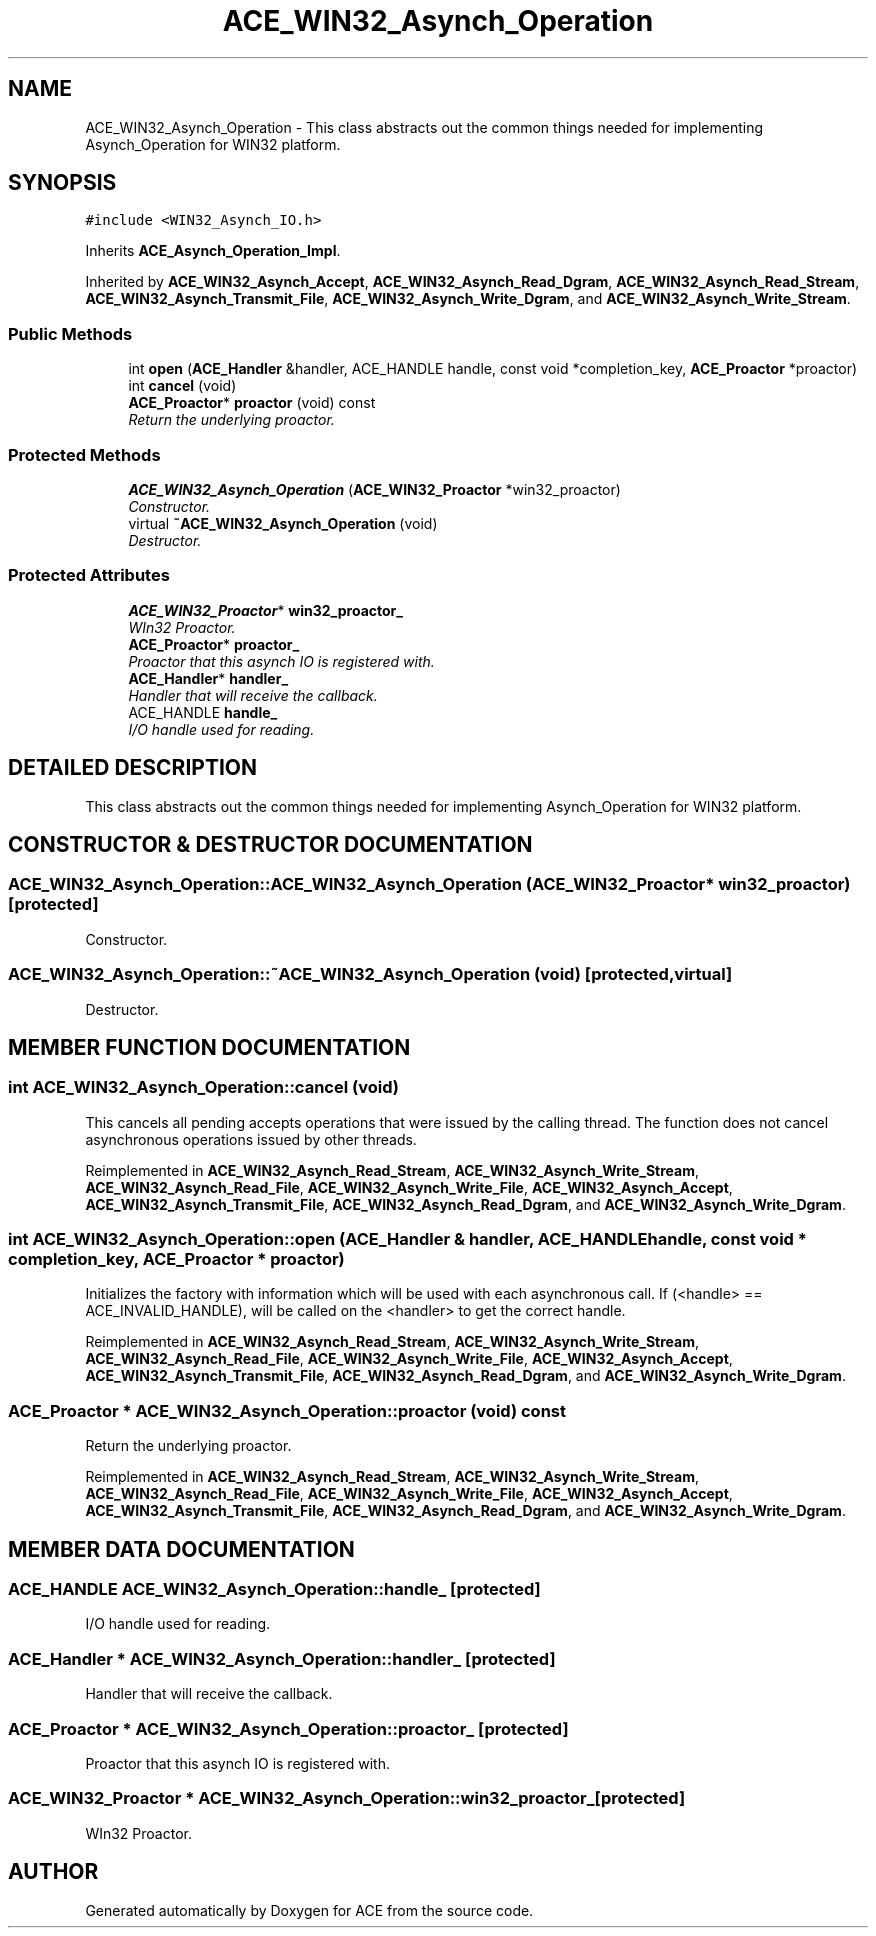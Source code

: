 .TH ACE_WIN32_Asynch_Operation 3 "5 Oct 2001" "ACE" \" -*- nroff -*-
.ad l
.nh
.SH NAME
ACE_WIN32_Asynch_Operation \- This class abstracts out the common things needed for implementing Asynch_Operation for WIN32 platform. 
.SH SYNOPSIS
.br
.PP
\fC#include <WIN32_Asynch_IO.h>\fR
.PP
Inherits \fBACE_Asynch_Operation_Impl\fR.
.PP
Inherited by \fBACE_WIN32_Asynch_Accept\fR, \fBACE_WIN32_Asynch_Read_Dgram\fR, \fBACE_WIN32_Asynch_Read_Stream\fR, \fBACE_WIN32_Asynch_Transmit_File\fR, \fBACE_WIN32_Asynch_Write_Dgram\fR, and \fBACE_WIN32_Asynch_Write_Stream\fR.
.PP
.SS Public Methods

.in +1c
.ti -1c
.RI "int \fBopen\fR (\fBACE_Handler\fR &handler, ACE_HANDLE handle, const void *completion_key, \fBACE_Proactor\fR *proactor)"
.br
.ti -1c
.RI "int \fBcancel\fR (void)"
.br
.ti -1c
.RI "\fBACE_Proactor\fR* \fBproactor\fR (void) const"
.br
.RI "\fIReturn the underlying proactor.\fR"
.in -1c
.SS Protected Methods

.in +1c
.ti -1c
.RI "\fBACE_WIN32_Asynch_Operation\fR (\fBACE_WIN32_Proactor\fR *win32_proactor)"
.br
.RI "\fIConstructor.\fR"
.ti -1c
.RI "virtual \fB~ACE_WIN32_Asynch_Operation\fR (void)"
.br
.RI "\fIDestructor.\fR"
.in -1c
.SS Protected Attributes

.in +1c
.ti -1c
.RI "\fBACE_WIN32_Proactor\fR* \fBwin32_proactor_\fR"
.br
.RI "\fIWIn32 Proactor.\fR"
.ti -1c
.RI "\fBACE_Proactor\fR* \fBproactor_\fR"
.br
.RI "\fIProactor that this asynch IO is registered with.\fR"
.ti -1c
.RI "\fBACE_Handler\fR* \fBhandler_\fR"
.br
.RI "\fIHandler that will receive the callback.\fR"
.ti -1c
.RI "ACE_HANDLE \fBhandle_\fR"
.br
.RI "\fII/O handle used for reading.\fR"
.in -1c
.SH DETAILED DESCRIPTION
.PP 
This class abstracts out the common things needed for implementing Asynch_Operation for WIN32 platform.
.PP
.PP
 
.PP
.SH CONSTRUCTOR & DESTRUCTOR DOCUMENTATION
.PP 
.SS ACE_WIN32_Asynch_Operation::ACE_WIN32_Asynch_Operation (\fBACE_WIN32_Proactor\fR * win32_proactor)\fC [protected]\fR
.PP
Constructor.
.PP
.SS ACE_WIN32_Asynch_Operation::~ACE_WIN32_Asynch_Operation (void)\fC [protected, virtual]\fR
.PP
Destructor.
.PP
.SH MEMBER FUNCTION DOCUMENTATION
.PP 
.SS int ACE_WIN32_Asynch_Operation::cancel (void)
.PP
This cancels all pending accepts operations that were issued by the calling thread. The function does not cancel asynchronous operations issued by other threads. 
.PP
Reimplemented in \fBACE_WIN32_Asynch_Read_Stream\fR, \fBACE_WIN32_Asynch_Write_Stream\fR, \fBACE_WIN32_Asynch_Read_File\fR, \fBACE_WIN32_Asynch_Write_File\fR, \fBACE_WIN32_Asynch_Accept\fR, \fBACE_WIN32_Asynch_Transmit_File\fR, \fBACE_WIN32_Asynch_Read_Dgram\fR, and \fBACE_WIN32_Asynch_Write_Dgram\fR.
.SS int ACE_WIN32_Asynch_Operation::open (\fBACE_Handler\fR & handler, ACE_HANDLE handle, const void * completion_key, \fBACE_Proactor\fR * proactor)
.PP
Initializes the factory with information which will be used with each asynchronous call. If (<handle> == ACE_INVALID_HANDLE),  will be called on the <handler> to get the correct handle. 
.PP
Reimplemented in \fBACE_WIN32_Asynch_Read_Stream\fR, \fBACE_WIN32_Asynch_Write_Stream\fR, \fBACE_WIN32_Asynch_Read_File\fR, \fBACE_WIN32_Asynch_Write_File\fR, \fBACE_WIN32_Asynch_Accept\fR, \fBACE_WIN32_Asynch_Transmit_File\fR, \fBACE_WIN32_Asynch_Read_Dgram\fR, and \fBACE_WIN32_Asynch_Write_Dgram\fR.
.SS \fBACE_Proactor\fR * ACE_WIN32_Asynch_Operation::proactor (void) const
.PP
Return the underlying proactor.
.PP
Reimplemented in \fBACE_WIN32_Asynch_Read_Stream\fR, \fBACE_WIN32_Asynch_Write_Stream\fR, \fBACE_WIN32_Asynch_Read_File\fR, \fBACE_WIN32_Asynch_Write_File\fR, \fBACE_WIN32_Asynch_Accept\fR, \fBACE_WIN32_Asynch_Transmit_File\fR, \fBACE_WIN32_Asynch_Read_Dgram\fR, and \fBACE_WIN32_Asynch_Write_Dgram\fR.
.SH MEMBER DATA DOCUMENTATION
.PP 
.SS ACE_HANDLE ACE_WIN32_Asynch_Operation::handle_\fC [protected]\fR
.PP
I/O handle used for reading.
.PP
.SS \fBACE_Handler\fR * ACE_WIN32_Asynch_Operation::handler_\fC [protected]\fR
.PP
Handler that will receive the callback.
.PP
.SS \fBACE_Proactor\fR * ACE_WIN32_Asynch_Operation::proactor_\fC [protected]\fR
.PP
Proactor that this asynch IO is registered with.
.PP
.SS \fBACE_WIN32_Proactor\fR * ACE_WIN32_Asynch_Operation::win32_proactor_\fC [protected]\fR
.PP
WIn32 Proactor.
.PP


.SH AUTHOR
.PP 
Generated automatically by Doxygen for ACE from the source code.